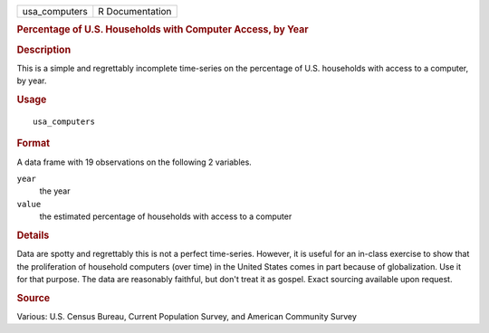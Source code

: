 .. container::

   .. container::

      ============= ===============
      usa_computers R Documentation
      ============= ===============

      .. rubric:: Percentage of U.S. Households with Computer Access, by
         Year
         :name: percentage-of-u.s.-households-with-computer-access-by-year

      .. rubric:: Description
         :name: description

      This is a simple and regrettably incomplete time-series on the
      percentage of U.S. households with access to a computer, by year.

      .. rubric:: Usage
         :name: usage

      ::

         usa_computers

      .. rubric:: Format
         :name: format

      A data frame with 19 observations on the following 2 variables.

      ``year``
         the year

      ``value``
         the estimated percentage of households with access to a
         computer

      .. rubric:: Details
         :name: details

      Data are spotty and regrettably this is not a perfect time-series.
      However, it is useful for an in-class exercise to show that the
      proliferation of household computers (over time) in the United
      States comes in part because of globalization. Use it for that
      purpose. The data are reasonably faithful, but don't treat it as
      gospel. Exact sourcing available upon request.

      .. rubric:: Source
         :name: source

      Various: U.S. Census Bureau, Current Population Survey, and
      American Community Survey
